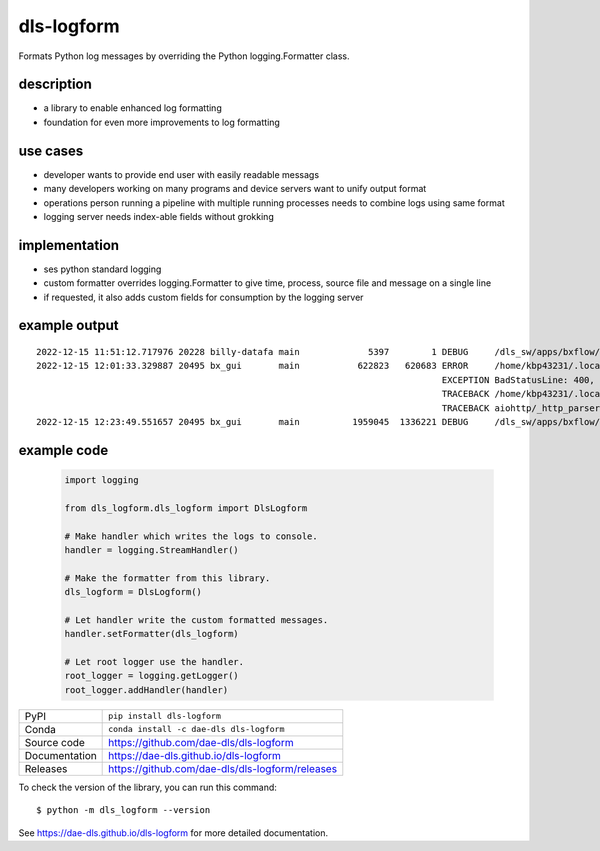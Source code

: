 dls-logform
===========================

|code_ci| |docs_ci| |coverage| |pypi_version| |anaconda_version| |license|


Formats Python log messages by overriding the Python logging.Formatter class.

description
-------------------------------------------------
- a library to enable enhanced log formatting
- foundation for even more improvements to log formatting

use cases
-------------------------------------------------
- developer wants to provide end user with easily readable messags
- many developers working on many programs and device servers want to unify output format
- operations person running a pipeline with multiple running processes needs to combine logs using same format
- logging server needs index-able fields without grokking

implementation
-------------------------------------------------
- ses python standard logging
- custom formatter overrides logging.Formatter to give time, process, source file and message on a single line
- if requested, it also adds custom fields for consumption by the logging server


example output
-------------------------------------------------
::

    2022-12-15 11:51:12.717976 20228 billy-datafa main             5397        1 DEBUG     /dls_sw/apps/bxflow/pippy_place/dls-bxflow/1.11.0/dls_billy_lib/databases/aiosqlite.py[418] 1 rows from UPDATE cookies SET contents = ? WHERE uuid = 'f762d50e-acb7-4287-b95d-da5ae64075b3'
    2022-12-15 12:01:33.329887 20495 bx_gui       main           622823   620683 ERROR     /home/kbp43231/.local/lib/python3.9/site-packages/aiohttp/web_protocol.py[405] Error handling request
                                                                                 EXCEPTION BadStatusLine: 400, message="Bad status line 'Invalid method encountered'"
                                                                                 TRACEBACK /home/kbp43231/.local/lib/python3.9/site-packages/aiohttp/web_protocol.py[334] messages, upgraded, tail = self._request_parser.feed_data(data)
                                                                                 TRACEBACK aiohttp/_http_parser.pyx[551]
    2022-12-15 12:23:49.551657 20495 bx_gui       main          1959045  1336221 DEBUG     /dls_sw/apps/bxflow/pippy_place/dls-bxflow/1.11.0/dls_billy_lib/base_aiohttp.py[514] [COOKOFF] registering cookies ['BXFLOW_TABS_MANAGER']

example code
-------------------------------------------------
    .. code-block:: python

        import logging

        from dls_logform.dls_logform import DlsLogform

        # Make handler which writes the logs to console.
        handler = logging.StreamHandler()

        # Make the formatter from this library.
        dls_logform = DlsLogform()

        # Let handler write the custom formatted messages.
        handler.setFormatter(dls_logform)

        # Let root logger use the handler.
        root_logger = logging.getLogger()
        root_logger.addHandler(handler)

============== ==============================================================
PyPI           ``pip install dls-logform``
Conda          ``conda install -c dae-dls dls-logform``
Source code    https://github.com/dae-dls/dls-logform
Documentation  https://dae-dls.github.io/dls-logform
Releases       https://github.com/dae-dls/dls-logform/releases
============== ==============================================================

To check the version of the library, you can run this command::

    $ python -m dls_logform --version

.. |code_ci| image:: https://github.com/dae-dls/dls-logform/actions/workflows/code.yml/badge.svg?branch=main
    :target: https://github.com/dae-dls/dls-logform/actions/workflows/code.yml
    :alt: Code CI

.. |docs_ci| image:: https://github.com/dae-dls/dls-logform/actions/workflows/docs.yml/badge.svg?branch=main
    :target: https://github.com/dae-dls/dls-logform/actions/workflows/docs.yml
    :alt: Docs CI

.. |coverage| image:: https://codecov.io/gh/dae-dls/dls-logform/branch/main/graph/badge.svg
    :target: https://codecov.io/gh/dae-dls/dls-logform
    :alt: Test Coverage

.. |pypi_version| image:: https://img.shields.io/pypi/v/dls-logform.svg
    :target: https://pypi.org/project/dls-logform
    :alt: Latest PyPI version

.. |anaconda_version| image:: https://anaconda.org/dae-dls/dls-logform/badges/version.svg
    :target: https://anaconda.org/dae-dls/dls-logform
    :alt: Latest Anaconda version

.. |license| image:: https://img.shields.io/badge/License-Apache%202.0-blue.svg
    :target: https://opensource.org/licenses/Apache-2.0
    :alt: Apache License

..
    Anything below this line is used when viewing README.rst and will be replaced
    when included in index.rst

See https://dae-dls.github.io/dls-logform for more detailed documentation.
